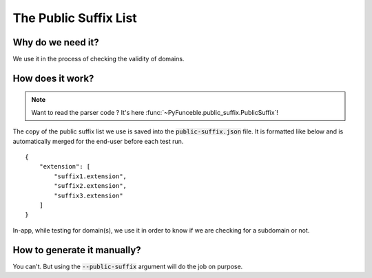 The Public Suffix List
=======================

Why do we need it?
------------------

We use it in the process of checking the validity of domains.

How does it work?
-----------------

.. note::
    Want to read the parser code ? It's here :func:`~PyFunceble.public_suffix.PublicSuffix`!

The copy of the public suffix list we use is saved into the :code:`public-suffix.json` file.
It is formatted like below and is automatically merged for the end-user before
each test run.

::

    {
        "extension": [
            "suffix1.extension",
            "suffix2.extension",
            "suffix3.extension"
        ]
    }


In-app, while testing for domain(s), we use it in order to know if we are checking
for a subdomain or not.

How to generate it manually?
----------------------------

You can't. But using the :code:`--public-suffix` argument will do the job on purpose.